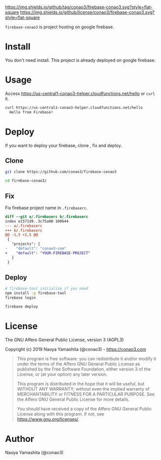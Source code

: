 #+author: conao3
#+date: <2019-01-31 Thu>

[[https://github.com/conao3/firebase-conao3][https://img.shields.io/github/tag/conao3/firebase-conao3.svg?style=flat-square]]
[[https://github.com/conao3/firebase-conao3][https://img.shields.io/github/license/conao3/firebase-conao3.svg?style=flat-square]]
[[https://github.com/conao3/github-header][https://files.conao3.com/github-header/gif/firebase-conao3.gif]]

~firebase-conao3~ is project hosting on google firebase.
* Install
You don't need install. This project is already deployed on google firebase.

* Usage
Access https://us-central1-conao3-helper.cloudfunctions.net/hello or ~curl~ it.
#+begin_src bash
  curl https://us-central1-conao3-helper.cloudfunctions.net/hello
    Hello from Firebase!
#+end_src

* Deploy
If you want to deploy your firebase, clone , fix and deploy.

** Clone
#+begin_src bash
  git clone https://github.com/conao3/firebase-conao3

  cd firebase-conao3/
#+end_src

** Fix
Fix firebase project name in ~.firebaserc~.
#+begin_src diff
  diff --git a/.firebaserc b/.firebaserc
  index e1571d9..3c75a00 100644
  --- a/.firebaserc
  +++ b/.firebaserc
  @@ -1,5 +1,5 @@
   {
     "projects": {
  -    "default": "conao3-com"
  +    "default": "YOUR-FIREBASE-PROJECT"
     }
   }
#+end_src

** Deploy
#+begin_src bash
  # firebase-tool initialize if you need
  npm install -g firebase-tool
  firebase login

  firebase deploy
#+end_src

* License
The GNU Affero General Public License, version 3 (AGPL3)

Copyright (c) 2019 Naoya Yamashita (@conao3) - https://conao3.com

#+begin_quote
This program is free software: you can redistribute it and/or modify it
under the terms of the Affero GNU General Public License as published by
the Free Software Foundation, either version 3 of the License, or (at your
option) any later version.

This program is distributed in the hope that it will be useful, but WITHOUT
ANY WARRANTY; without even the implied warranty of MERCHANTABILITY or
FITNESS FOR A PARTICULAR PURPOSE.  See the Affero GNU General Public
License for more details.

You should have received a copy of the Affero GNU General Public License
along with this program.  If not, see <https://www.gnu.org/licenses/>.
#+end_quote

* Author
Naoya Yamashita (@conao3)
